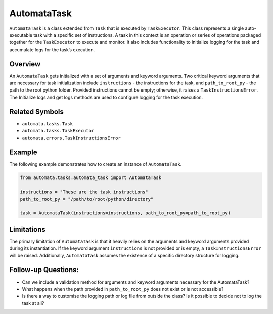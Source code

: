 AutomataTask
============

``AutomataTask`` is a class extended from ``Task`` that is executed by
``TaskExecutor``. This class represents a single auto-executable task
with a specific set of instructions. A task in this context is an
operation or series of operations packaged together for the
``TaskExecutor`` to execute and monitor. It also includes functionality
to initialize logging for the task and accumulate logs for the task’s
execution.

Overview
--------

An ``AutomataTask`` gets initialized with a set of arguments and keyword
arguments. Two critical keyword arguments that are necessary for task
initialization include ``instructions`` - the instructions for the task,
and ``path_to_root_py`` - the path to the root python folder. Provided
instructions cannot be empty; otherwise, it raises a
``TaskInstructionsError``. The Initialize logs and get logs methods are
used to configure logging for the task execution.

Related Symbols
---------------

-  ``automata.tasks.Task``
-  ``automata.tasks.TaskExecutor``
-  ``automata.errors.TaskInstructionsError``

Example
-------

The following example demonstrates how to create an instance of
``AutomataTask``.

.. code:: python

   from automata.tasks.automata_task import AutomataTask

   instructions = "These are the task instructions"
   path_to_root_py = "/path/to/root/python/directory"

   task = AutomataTask(instructions=instructions, path_to_root_py=path_to_root_py)

Limitations
-----------

The primary limitation of ``AutomataTask`` is that it heavily relies on
the arguments and keyword arguments provided during its instantiation.
If the keyword argument ``instructions`` is not provided or is empty, a
``TaskInstructionsError`` will be raised. Additionally, ``AutomataTask``
assumes the existence of a specific directory structure for logging.

Follow-up Questions:
--------------------

-  Can we include a validation method for arguments and keyword
   arguments necessary for the AutomataTask?
-  What happens when the path provided in ``path_to_root_py`` does not
   exist or is not accessible?
-  Is there a way to customise the logging path or log file from outside
   the class? Is it possible to decide not to log the task at all?
